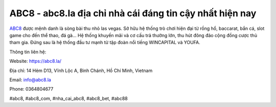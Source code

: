 ABC8 - abc8.la địa chỉ nhà cái đáng tin cậy nhất hiện nay
===================================

`ABC8 <https://abc8.la/>`_ được mệnh danh là sòng bài thu nhỏ las vegas. Sở hữu hệ thống trò chơi hiện đại từ rồng hổ, baccarat, bắn cá, slot game cho đến thể thao, đá gà... Hệ thống khuyến mãi và cơ cấu trả thưởng lớn, thu hút đông đảo cộng đồng cược thủ tham gia. Đứng sau là hệ thống đầu tư mạnh từ tập đoàn nổi tiếng WINCAPITAL và YOUFA. 

Thông tin liên hệ: 

Website: https://abc8.la/

Địa chỉ: 14 Hẻm D13, Vĩnh Lộc A, Bình Chánh, Hồ Chí Minh, Vietnam

Email: info@abc8.la

Phone: 0364804677

#abc8, #abc8_com, #nha_cai_abc8, #abc8_bet, #abc88
